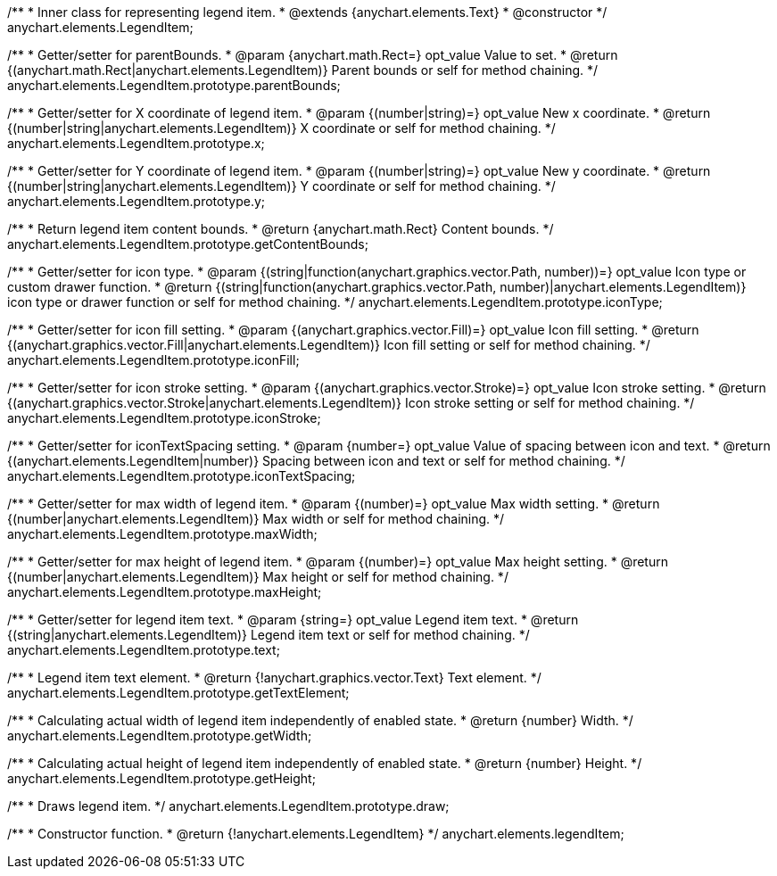 /**
 * Inner class for representing legend item.
 * @extends {anychart.elements.Text}
 * @constructor
 */
anychart.elements.LegendItem;

/**
 * Getter/setter for parentBounds.
 * @param {anychart.math.Rect=} opt_value Value to set.
 * @return {(anychart.math.Rect|anychart.elements.LegendItem)} Parent bounds or self for method chaining.
 */
anychart.elements.LegendItem.prototype.parentBounds;

/**
 * Getter/setter for X coordinate of legend item.
 * @param {(number|string)=} opt_value New x coordinate.
 * @return {(number|string|anychart.elements.LegendItem)} X coordinate or self for method chaining.
 */
anychart.elements.LegendItem.prototype.x;

/**
 * Getter/setter for Y coordinate of legend item.
 * @param {(number|string)=} opt_value New y coordinate.
 * @return {(number|string|anychart.elements.LegendItem)} Y coordinate or self for method chaining.
 */
anychart.elements.LegendItem.prototype.y;

/**
 * Return legend item content bounds.
 * @return {anychart.math.Rect} Content bounds.
 */
anychart.elements.LegendItem.prototype.getContentBounds;

/**
 * Getter/setter for icon type.
 * @param {(string|function(anychart.graphics.vector.Path, number))=} opt_value Icon type or custom drawer function.
 * @return {(string|function(anychart.graphics.vector.Path, number)|anychart.elements.LegendItem)} icon type or drawer function or self for method chaining.
 */
anychart.elements.LegendItem.prototype.iconType;

/**
 * Getter/setter for icon fill setting.
 * @param {(anychart.graphics.vector.Fill)=} opt_value Icon fill setting.
 * @return {(anychart.graphics.vector.Fill|anychart.elements.LegendItem)} Icon fill setting or self for method chaining.
 */
anychart.elements.LegendItem.prototype.iconFill;

/**
 * Getter/setter for icon stroke setting.
 * @param {(anychart.graphics.vector.Stroke)=} opt_value Icon stroke setting.
 * @return {(anychart.graphics.vector.Stroke|anychart.elements.LegendItem)} Icon stroke setting or self for method chaining.
 */
anychart.elements.LegendItem.prototype.iconStroke;

/**
 * Getter/setter for iconTextSpacing setting.
 * @param {number=} opt_value Value of spacing between icon and text.
 * @return {(anychart.elements.LegendItem|number)} Spacing between icon and text or self for method chaining.
 */
anychart.elements.LegendItem.prototype.iconTextSpacing;

/**
 * Getter/setter for max width of legend item.
 * @param {(number)=} opt_value Max width setting.
 * @return {(number|anychart.elements.LegendItem)} Max width or self for method chaining.
 */
anychart.elements.LegendItem.prototype.maxWidth;

/**
 * Getter/setter for max height of legend item.
 * @param {(number)=} opt_value Max height setting.
 * @return {(number|anychart.elements.LegendItem)} Max height or self for method chaining.
 */
anychart.elements.LegendItem.prototype.maxHeight;

/**
 * Getter/setter for legend item text.
 * @param {string=} opt_value Legend item text.
 * @return {(string|anychart.elements.LegendItem)} Legend item text or self for method chaining.
 */
anychart.elements.LegendItem.prototype.text;

/**
 * Legend item text element.
 * @return {!anychart.graphics.vector.Text} Text element.
 */
anychart.elements.LegendItem.prototype.getTextElement;

/**
 * Calculating actual width of legend item independently of enabled state.
 * @return {number} Width.
 */
anychart.elements.LegendItem.prototype.getWidth;

/**
 * Calculating actual height of legend item independently of enabled state.
 * @return {number} Height.
 */
anychart.elements.LegendItem.prototype.getHeight;

/**
 * Draws legend item.
 */
anychart.elements.LegendItem.prototype.draw;

/**
 * Constructor function.
 * @return {!anychart.elements.LegendItem}
 */
anychart.elements.legendItem;

